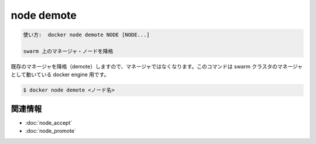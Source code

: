﻿.. -*- coding: utf-8 -*-
.. URL: https://docs.docker.com/engine/reference/commandline/node_demote/
.. SOURCE: https://github.com/docker/docker/blob/master/docs/reference/commandline/node_demote.md
   doc version: 1.12
      https://github.com/docker/docker/commits/master/docs/reference/commandline/node_demote.md
.. check date: 2016/06/16
.. Commits on Jun 15, 2016 c21f8613275ca546b1310999d8714ff2609f33e3
.. -------------------------------------------------------------------

.. node demote

=======================================
node demote
=======================================

.. code-block:: bash

   使い方:  docker node demote NODE [NODE...]
   
   swarm 上のマネージャ・ノードを降格

.. Demotes an existing Manager so that it is no longer a manager. This command targets a docker engine that is a manager in the swarm cluster.

既存のマネージャを降格（demote）しますので、マネージャではなくなります。このコマンドは swarm クラスタのマネージャとして動いている docker engine 用です。

.. code-block:: bash

   $ docker node demote <ノード名>

.. Related information

関連情報
----------

* :doc:`node_accept`
* :doc:`node_promote`

.. seealso:: 

   node demote
      https://docs.docker.com/engine/reference/commandline/node_demote/

